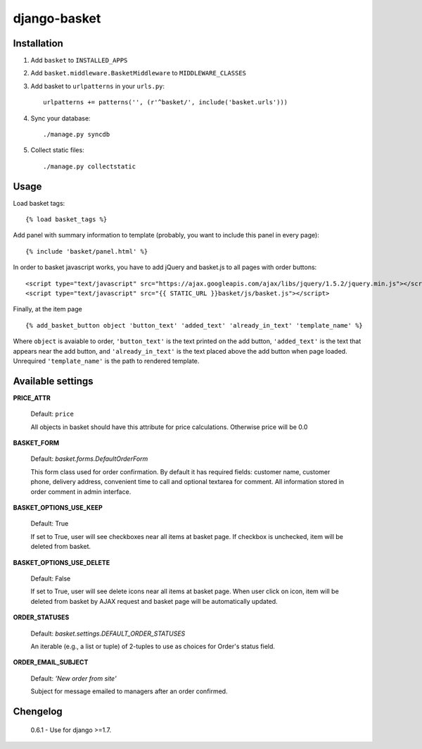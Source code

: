 =============
django-basket
=============

Installation
=============

1. Add ``basket`` to ``INSTALLED_APPS``

2. Add ``basket.middleware.BasketMiddleware`` to ``MIDDLEWARE_CLASSES``

3. Add basket to ``urlpatterns`` in your ``urls.py``::

    urlpatterns += patterns('', (r'^basket/', include('basket.urls')))

4. Sync your database::

    ./manage.py syncdb

5. Collect static files::

    ./manage.py collectstatic

Usage
======

Load basket tags: ::

    {% load basket_tags %}
    
Add panel with summary information to template (probably, you want
to include this panel in every page)::

    {% include 'basket/panel.html' %}

In order to basket javascript works, you have to add jQuery and basket.js
to all pages with order buttons::

    <script type="text/javascript" src="https://ajax.googleapis.com/ajax/libs/jquery/1.5.2/jquery.min.js"></script>
    <script type="text/javascript" src="{{ STATIC_URL }}basket/js/basket.js"></script>

Finally, at the item page ::

    {% add_basket_button object 'button_text' 'added_text' 'already_in_text' 'template_name' %}

Where ``object`` is avaiable to order,
``'button_text'`` is the text printed on the add button,
``'added_text'`` is the text that appears near the add button,
and ``'already_in_text'`` is the text placed above the add button when page loaded.
Unrequired ``'template_name'`` is the path to rendered template.


.. _available-settings:

Available settings
==================

**PRICE_ATTR**

    Default: ``price``
    
    All objects in basket should have this attribute for price calculations.
    Otherwise price will be 0.0

**BASKET_FORM**

    Default: `basket.forms.DefaultOrderForm`
    
    This form class used for order confirmation. By default it has required fields: 
    customer name, customer phone, delivery address, convenient time to call
    and optional textarea for comment.
    All information stored in order comment in admin interface.

**BASKET_OPTIONS_USE_KEEP**

    Default: True
    
    If set to True, user will see checkboxes near all items at basket page.
    If checkbox is unchecked, item will be deleted from basket.


**BASKET_OPTIONS_USE_DELETE**
    
    Default: False
    
    If set to True, user will see delete icons near all items at basket page.
    When user click on icon, item will be deleted from basket by AJAX request
    and basket page will be automatically updated.


**ORDER_STATUSES**
    
    Default: `basket.settings.DEFAULT_ORDER_STATUSES`
    
    An iterable (e.g., a list or tuple) of 2-tuples to use as choices for Order's status field.


**ORDER_EMAIL_SUBJECT**

    Default: `'New order from site'`

    Subject for message emailed to managers after an order confirmed.


Chengelog
==================
    0.6.1 - Use for django >=1.7.
